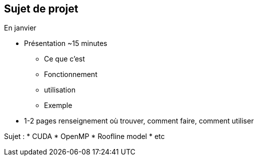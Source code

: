 == Sujet de projet

En janvier

* Présentation ~15 minutes
** Ce que c'est
** Fonctionnement
** utilisation
** Exemple

* 1-2 pages renseignement où trouver, comment faire, comment utiliser


Sujet :
* CUDA
* OpenMP
* Roofline model
* etc


